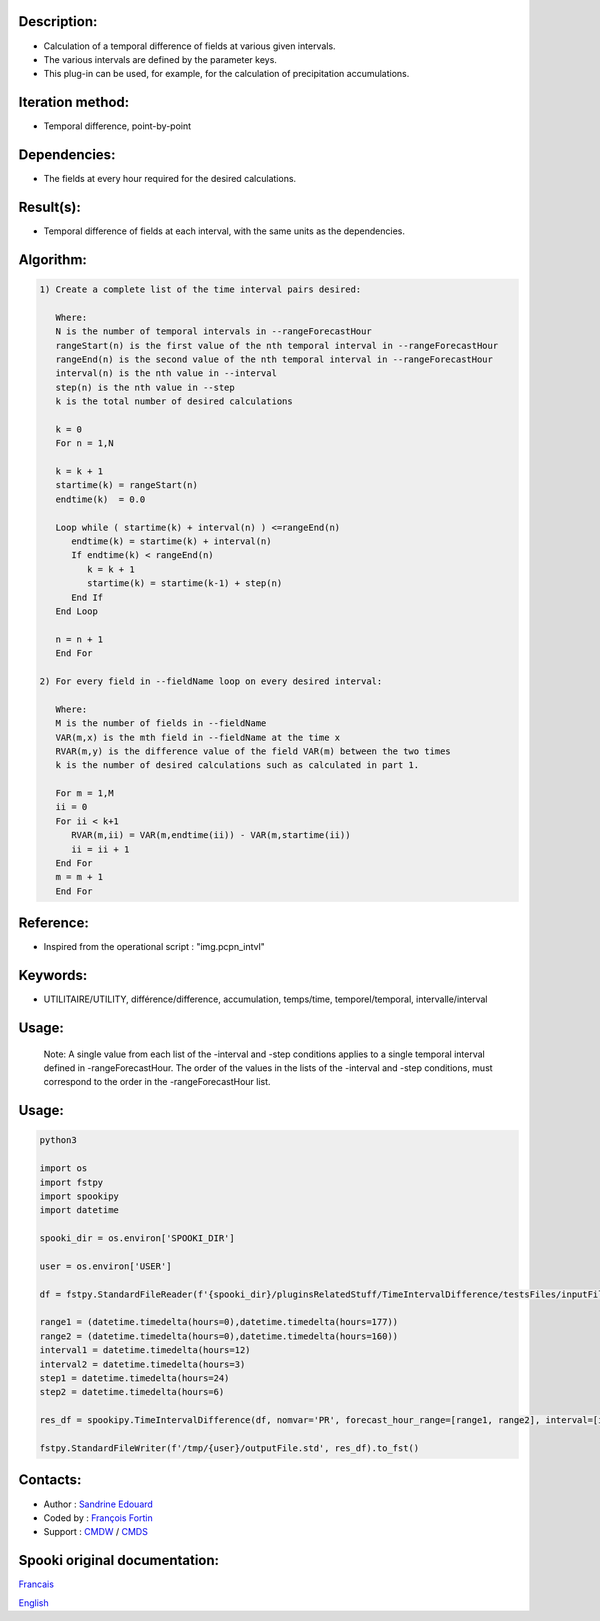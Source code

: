 Description:
~~~~~~~~~~~~

-  Calculation of a temporal difference of fields at various given intervals.
-  The various intervals are defined by the parameter keys.
-  This plug-in can be used, for example, for the calculation of precipitation accumulations.

Iteration method:
~~~~~~~~~~~~~~~~~

-  Temporal difference, point-by-point

Dependencies:
~~~~~~~~~~~~~

-  The fields at every hour required for the desired calculations.

Result(s):
~~~~~~~~~~

-  Temporal difference of fields at each interval, with the same
   units as the dependencies.

Algorithm:
~~~~~~~~~~

.. code-block:: text

         1) Create a complete list of the time interval pairs desired:

            Where:
            N is the number of temporal intervals in --rangeForecastHour
            rangeStart(n) is the first value of the nth temporal interval in --rangeForecastHour
            rangeEnd(n) is the second value of the nth temporal interval in --rangeForecastHour
            interval(n) is the nth value in --interval
            step(n) is the nth value in --step
            k is the total number of desired calculations

            k = 0
            For n = 1,N

            k = k + 1
            startime(k) = rangeStart(n)
            endtime(k)  = 0.0

            Loop while ( startime(k) + interval(n) ) <=rangeEnd(n)
               endtime(k) = startime(k) + interval(n)
               If endtime(k) < rangeEnd(n)
                  k = k + 1
                  startime(k) = startime(k-1) + step(n)
               End If
            End Loop

            n = n + 1
            End For

         2) For every field in --fieldName loop on every desired interval:

            Where:
            M is the number of fields in --fieldName
            VAR(m,x) is the mth field in --fieldName at the time x
            RVAR(m,y) is the difference value of the field VAR(m) between the two times
            k is the number of desired calculations such as calculated in part 1.

            For m = 1,M
            ii = 0
            For ii < k+1
               RVAR(m,ii) = VAR(m,endtime(ii)) - VAR(m,startime(ii))
               ii = ii + 1
            End For
            m = m + 1
            End For

Reference:
~~~~~~~~~~

-  Inspired from the operational script : "img.pcpn_intvl"

Keywords:
~~~~~~~~~

-  UTILITAIRE/UTILITY, différence/difference, accumulation,
   temps/time, temporel/temporal, intervalle/interval

Usage:
~~~~~~

   Note: A single value from each list of the -interval and
   -step conditions applies to a single temporal interval defined
   in -rangeForecastHour. The order of the values in the lists of
   the -interval and -step conditions, must correspond to the
   order in the -rangeForecastHour list.

Usage:
~~~~~~



.. code:: python

   python3

   import os
   import fstpy
   import spookipy
   import datetime

   spooki_dir = os.environ['SPOOKI_DIR']

   user = os.environ['USER']

   df = fstpy.StandardFileReader(f'{spooki_dir}/pluginsRelatedStuff/TimeIntervalDifference/testsFiles/inputFile.std').to_pandas()

   range1 = (datetime.timedelta(hours=0),datetime.timedelta(hours=177))
   range2 = (datetime.timedelta(hours=0),datetime.timedelta(hours=160))
   interval1 = datetime.timedelta(hours=12)
   interval2 = datetime.timedelta(hours=3)
   step1 = datetime.timedelta(hours=24)
   step2 = datetime.timedelta(hours=6)

   res_df = spookipy.TimeIntervalDifference(df, nomvar='PR', forecast_hour_range=[range1, range2], interval=[interval1, interval2], step=[step1, step2]).compute()

   fstpy.StandardFileWriter(f'/tmp/{user}/outputFile.std', res_df).to_fst()

Contacts:
~~~~~~~~~

-  Author : `Sandrine Edouard <https://wiki.cmc.ec.gc.ca/wiki/User:Edouards>`__
-  Coded by : `François Fortin <https://wiki.cmc.ec.gc.ca/wiki/User:Fortinf>`__
-  Support : `CMDW <https://wiki.cmc.ec.gc.ca/wiki/CMDW>`__ / `CMDS <https://wiki.cmc.ec.gc.ca/wiki/CMDS>`__


Spooki original documentation:
~~~~~~~~~~~~~~~~~~~~~~~~~~~~~~

`Francais <http://web.science.gc.ca/~spst900/spooki/doc/master/spooki_french_doc/html/pluginTimeIntervalDifference.html>`_

`English <http://web.science.gc.ca/~spst900/spooki/doc/master/spooki_english_doc/html/pluginTimeIntervalDifference.html>`_
